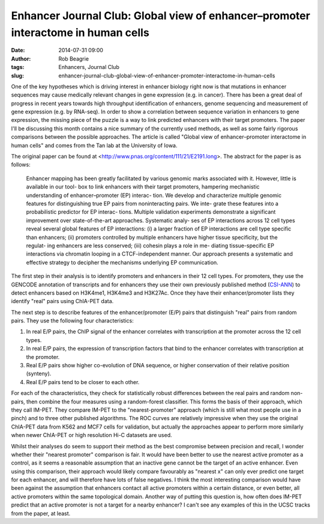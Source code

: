 Enhancer Journal Club: Global view of enhancer–promoter interactome in human cells
##################################################################################################################
:date: 2014-07-31 09:00
:author: Rob Beagrie
:tags: Enhancers, Journal Club
:slug: enhancer-journal-club-global-view-of-enhancer-promoter-interactome-in-human-cells

One of the key hypotheses which is driving interest in enhancer biology right
now is that mutations in enhancer sequences may cause medically relevant
changes in gene expression (e.g. in cancer). There has been a great deal of
progress in recent years towards high throughput identification of enhancers,
genome sequencing and measurement of gene expression (e.g. by RNA-seq).  In
order to show a correlation between sequence variation in enhancers to gene
expression, the missing piece of the puzzle is a way to link predicted
enhancers with their target promoters. The paper I'll be discussing this month
contains a nice summary of the currently used methods, as well as some fairly
rigorous comparisons between the possible approaches. The article is called
"Global view of enhancer–promoter interactome in human cells" and comes from
the Tan lab at the University of Iowa.

The original paper can be found at
<http://www.pnas.org/content/111/21/E2191.long>. The abstract for the paper is
as follows:

    Enhancer mapping has been greatly facilitated by various genomic marks
    associated with it. However, little is available in our tool- box to link
    enhancers with their target promoters, hampering mechanistic understanding
    of enhancer–promoter (EP) interac- tion. We develop and characterize
    multiple genomic features for distinguishing true EP pairs from
    noninteracting pairs. We inte- grate these features into a probabilistic
    predictor for EP interac- tions.  Multiple validation experiments
    demonstrate a significant improvement over state-of-the-art approaches.
    Systematic analy- ses of EP interactions across 12 cell types reveal
    several global features of EP interactions: (i) a larger fraction of EP
    interactions are cell type specific than enhancers; (ii) promoters
    controlled by multiple enhancers have higher tissue specificity, but the
    regulat- ing enhancers are less conserved; (iii) cohesin plays a role in
    me- diating tissue-specific EP interactions via chromatin looping in a
    CTCF-independent manner. Our approach presents a systematic and effective
    strategy to decipher the mechanisms underlying EP communication.

The first step in their analysis is to identify promoters and enhancers in
their 12 cell types. For promoters, they use the GENCODE annotation of
transcripts and for enhancers they use their own previously published method
(`CSI-ANN <http://www.ncbi.nlm.nih.gov/pmc/articles/PMC2887052/>`_) to detect
enhancers based on H3K4me1, H3K4me3 and H3K27Ac. Once they have their
enhancer/promoter lists they identify "real" pairs using ChIA-PET data.

The next step is to describe features of the enhancer/promoter (E/P) pairs that
distinguish "real" pairs from random pairs. They use the following four
characteristics:

1. In real E/P pairs, the ChIP signal of the enhancer correlates with
   transcription at the promoter across the 12 cell types.
2. In real E/P pairs, the expression of transcription factors that bind to the
   enhancer correlates with transcription at the promoter.
3. Real E/P pairs show higher co-evolution of DNA sequence, or higher
   conservation of their relative position (synteny).
4. Real E/P pairs tend to be closer to each other.

For each of the characteristics, they check for statistically robust
differences between the real pairs and random non-pairs, then combine the four
measures using a random-forest classifier. This forms the basis of their
approach, which they call IM-PET. They compare IM-PET to the "nearest-promoter"
approach (which is still what most people use in a pinch) and to three other
published algorithms. The ROC curves are relatively impressive when they use
the original ChIA-PET data from K562 and MCF7 cells for validation, but
actually the approaches appear to perform more similarly when newer ChIA-PET or
high resolution Hi-C datasets are used.

Whilst their analyses do seem to support their method as the best compromise
between precision and recall, I wonder whether their "nearest promoter"
comparison is fair. It would have been better to use the nearest active
promoter as a control, as it seems a reasonable assumption that an inactive
gene cannot be the target of an active enhancer. Even using this comparison,
their approach would likely compare favourably as "nearest x" can only ever
predict one target for each enhancer, and will therefore have lots of false
negatives. I think the most interesting comparison would have been against the
assumption that enhancers contact all active promoters within a certain
distance, or even better, all active promoters within the same topological
domain. Another way of putting this question is, how often does IM-PET predict
that an active promoter is not a target for a nearby enhancer? I can't see any
examples of this in the UCSC tracks from the paper, at least.


